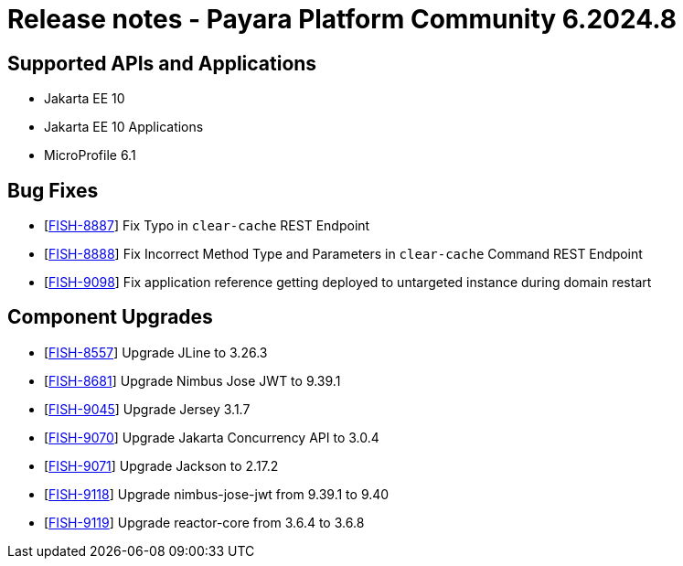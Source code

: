 = Release notes - Payara Platform Community 6.2024.8

== Supported APIs and Applications

* Jakarta EE 10
* Jakarta EE 10 Applications
* MicroProfile 6.1


== Bug Fixes


* [https://github.com/payara/Payara/pull/6836[FISH-8887]] Fix Typo in `clear-cache` REST Endpoint

* [https://github.com/payara/Payara/pull/6850[FISH-8888]] Fix Incorrect Method Type and Parameters in `clear-cache` Command REST Endpoint

* [https://github.com/payara/Payara/pull/6852[FISH-9098]] Fix application reference getting deployed to untargeted instance during domain restart



== Component Upgrades

* [https://github.com/payara/Payara/pull/6827[FISH-8557]] Upgrade JLine to 3.26.3

* [https://github.com/payara/Payara/pull/6823[FISH-8681]] Upgrade Nimbus Jose JWT to 9.39.1

* [https://github.com/payara/Payara/pull/6821[FISH-9045]] Upgrade Jersey 3.1.7

* [https://github.com/payara/Payara/pull/6815[FISH-9070]] Upgrade Jakarta Concurrency API to 3.0.4

* [https://github.com/payara/Payara/pull/6835[FISH-9071]] Upgrade Jackson to 2.17.2

* [https://github.com/payara/Payara/pull/6843[FISH-9118]] Upgrade nimbus-jose-jwt from 9.39.1 to 9.40

* [https://github.com/payara/Payara/pull/6845[FISH-9119]] Upgrade reactor-core from 3.6.4 to 3.6.8

